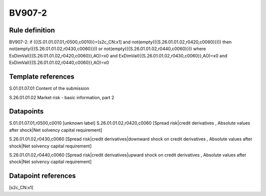 =======
BV907-2
=======

Rule definition
---------------

BV907-2: if ({{S.01.01.07.01,r0500,c0010}}=[s2c_CN:x1] and not(empty({{S.26.01.01.02,r0420,c0060}}))) then not(empty({{S.26.01.01.02,r0430,c0060}})) or not(empty({{S.26.01.01.02,r0440,c0060}})) where ExDimVal({{S.26.01.01.02,r0420,c0060}},AO)=x0 and ExDimVal({{S.26.01.01.02,r0430,c0060}},AO)=x0 and ExDimVal({{S.26.01.01.02,r0440,c0060}},AO)=x0


Template references
-------------------

S.01.01.07.01 Content of the submission

S.26.01.01.02 Market risk - basic information, part 2


Datapoints
----------

S.01.01.07.01,r0500,c0010 [unknown label]
S.26.01.01.02,r0420,c0060 [Spread risk|credit derivatives , Absolute values after shock|Net solvency capital requirement]

S.26.01.01.02,r0430,c0060 [Spread risk|credit derivatives|downward shock on credit derivatives , Absolute values after shock|Net solvency capital requirement]

S.26.01.01.02,r0440,c0060 [Spread risk|credit derivatives|upward shock on credit derivatives , Absolute values after shock|Net solvency capital requirement]



Datapoint references
--------------------

[s2c_CN:x1]